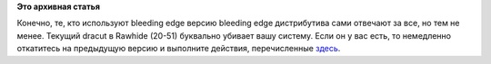 .. title: Проблема с текущим dracut в Rawhide
.. slug: Проблема-с-текущим-dracut-в-rawhide
.. date: 2012-07-09 12:04:52
.. tags:
.. category:
.. link:
.. description:
.. type: text
.. author: Peter Lemenkov

**Это архивная статья**


Конечно, те, кто используют bleeding edge версию bleeding edge
дистрибутива сами отвечают за все, но тем не менее. Текущий dracut в
Rawhide (20-51) буквально убивает вашу систему. Если он у вас есть, то
немедленно откатитесь на предыдущую версию и выполните действия,
перечисленные
`здесь <https://thread.gmane.org/gmane.linux.redhat.fedora.devel/166513>`__.


